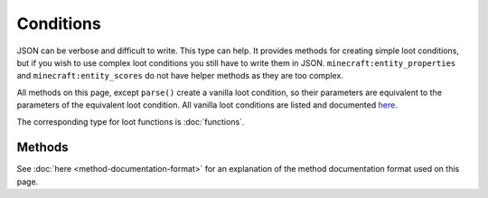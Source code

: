 Conditions
==========
.. zenscript:type:: loottweaker.vanilla.loot.Conditions

JSON can be verbose and difficult to write. This type can help.
It provides methods for creating simple loot conditions, but if you wish to use complex loot conditions you still have to write them in JSON.
``minecraft:entity_properties`` and ``minecraft:entity_scores`` do not have helper methods as they are too complex.

All methods on this page, except ``parse()`` create a vanilla loot condition, so their parameters are equivalent to the parameters of the equivalent loot condition.
All vanilla loot conditions are listed and documented `here <https://minecraft.gamepedia.com/Loot_table#Conditions>`_.

The corresponding type for loot functions is :doc:`functions`.

Methods
-------

See :doc:`here <method-documentation-format>` for an explanation of the method documentation format used on this page.


.. zenscript:function:: static LootCondition randomChance(float chance)

    :equivalent to: ``minecraft:random_chance``

    .. code-block:: java

        import loottweaker.vanilla.loot.Conditions;

        // somePool is a LootPool created elsewhere
        somePool.addItemEntry(
            <minecraft:potato>, 1, 0, [], // Arbitrary values for example purposes
            [
                Conditions.randomChance(0.5) // 50% chance
            ]
        );

.. zenscript:function:: static LootCondition randomChanceWithLooting(float chance, float lootingMult)

    :equivalent to: ``minecraft:random_chance_with_looting``

    .. code-block:: java

        import loottweaker.vanilla.loot.Conditions;

        // somePool is a LootPool created elsewhere
        somePool.addItemEntry(
            <minecraft:potato>, 1, 0, [], // Arbitrary values for example purposes
            [
                // 50% + looting level x 1% chance
                Conditions.randomChanceWithLooting(0.5, 0.01)
            ]
        );

.. zenscript:function:: static LootCondition killedByPlayer()

    :equivalent to: ``minecraft:killed_by_player``

    .. code-block:: java

        import loottweaker.vanilla.loot.Conditions;

        // somePool is a LootPool created elsewhere
        somePool.addItemEntry(
            <minecraft:potato>, 1, 0, [], // Arbitrary values for example purposes
            [
                Conditions.killedByPlayer()
            ]
        );

.. zenscript:function:: static LootCondition killedByNonPlayer()

    :equivalent to: ``minecraft:killed_by_player`` with the ``inverse`` tag set to true

    .. code-block:: java

        import loottweaker.vanilla.loot.Conditions;

        // somePool is a LootPool created elsewhere
        somePool.addItemEntry(
            <minecraft:potato>, 1, 0, [], // Arbitrary values for example purposes
            [
                Conditions.killedByNonPlayer()
            ]
        );

.. zenscript:function:: static LootCondition parse(DataMap json)

    .. deprecated:: 0.3.0
       ``LootPool.addItemEntry``, ``LootPool.addLootTableEntry``, and ``LootPool.addEmptyEntry`` are capable of automatically parsing Maps into LootConditions.

    Parses a `DataMap <https://docs.blamejared.com/1.12/en/Vanilla/Data/DataMap/>`_ into a ``LootCondition``.

    :parameters:
        * json - an instance of ``DataMap`` representing a LootCondition in JSON form. It is recommended that the keys are enclosed in quotes to avoid conflicts between JSON key names and ZenScript keywords.
    :returns: ``json`` as a LootCondition
    :errors: if ``json`` does not parse successfully.

.. zenscript:function:: static LootCondition zenscript(loottweaker.CustomLootCondition zenFunction)

    Adapts ``zenFunction`` into a ``LootCondition``.

    :parameters:
        * zenFunction - a `ZenScript function <https://docs.blamejared.com/1.12/en/AdvancedFunctions/Custom_Functions>`_
          with parameters ``(IRandom, LootContext)`` and return type ``boolean``.
    :returns: a loot condition which passes if ``zenFunction`` returns true.
    :see:
        * `IRandom <https://docs.blamejared.com/1.12/en/Vanilla/Utils/IRandom/>`_
        * :doc:`LootContext <loot-context>`

    .. code-block:: java

        import crafttweaker.util.IRandom;
        import loottweaker.LootContext;
        import loottweaker.vanilla.loot.Conditions;

        // somePool is a LootPool created elsewhere
        somePool.addItemEntry(
            <minecraft:potato>, 1, 0, [], // Arbitrary values for example purposes
            [
                Conditions.zenscript(function(rng as IRandom, context as LootContext) as boolean
                {
                    return context.world().isRaining();
                })
            ]
        );

.. zenscript:type:: loottweaker.CustomLootCondition

    A `ZenScript function <https://docs.blamejared.com/1.12/en/AdvancedFunctions/Custom_Functions>`_
    with parameters ``(IRandom, LootContext)`` and return type ``boolean``